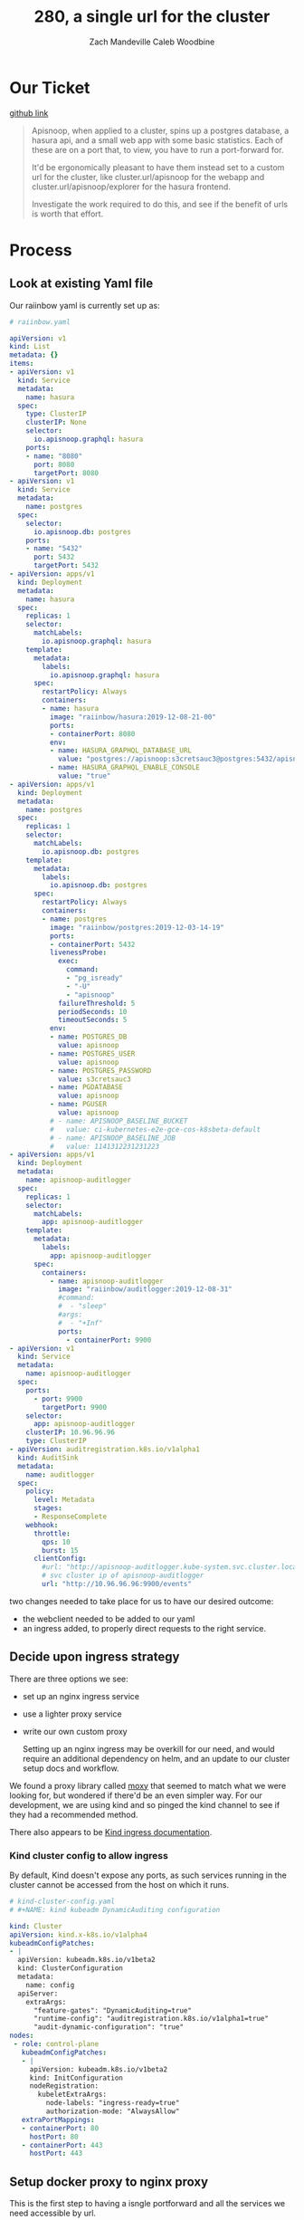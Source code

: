 #+TITLE: 280, a single url for the cluster
#+AUTHOR: Zach Mandeville
#+AUTHOR: Caleb Woodbine

* Our Ticket
[[https://github.com/cncf/apisnoop/issues/280][github link]]

#+begin_quote
Apisnoop, when applied to a cluster, spins up a postgres database, a hasura api, and a small web app with some basic statistics. Each of these are on a port that, to view, you have to run a port-forward for.

It'd be ergonomically pleasant to have them instead set to a custom url for the cluster, like
cluster.url/apisnoop for the webapp and cluster.url/apisnoop/explorer for the hasura frontend.

Investigate the work required to do this, and see if the benefit of urls is worth that effort.
#+end_quote

* Process
** Look at existing Yaml file

   Our raiinbow yaml is currently set up as:

   #+begin_src yaml
# raiinbow.yaml
   
apiVersion: v1
kind: List
metadata: {}
items:
- apiVersion: v1
  kind: Service
  metadata:
    name: hasura
  spec:
    type: ClusterIP
    clusterIP: None
    selector:
      io.apisnoop.graphql: hasura
    ports:
    - name: "8080"
      port: 8080
      targetPort: 8080
- apiVersion: v1
  kind: Service
  metadata:
    name: postgres
  spec:
    selector:
      io.apisnoop.db: postgres
    ports:
    - name: "5432"
      port: 5432
      targetPort: 5432
- apiVersion: apps/v1
  kind: Deployment
  metadata:
    name: hasura
  spec:
    replicas: 1
    selector:
      matchLabels:
        io.apisnoop.graphql: hasura
    template:
      metadata:
        labels:
          io.apisnoop.graphql: hasura
      spec:
        restartPolicy: Always
        containers:
        - name: hasura
          image: "raiinbow/hasura:2019-12-08-21-00"
          ports:
          - containerPort: 8080
          env:
          - name: HASURA_GRAPHQL_DATABASE_URL
            value: "postgres://apisnoop:s3cretsauc3@postgres:5432/apisnoop"
          - name: HASURA_GRAPHQL_ENABLE_CONSOLE
            value: "true"
- apiVersion: apps/v1
  kind: Deployment
  metadata:
    name: postgres
  spec:
    replicas: 1
    selector:
      matchLabels:
        io.apisnoop.db: postgres
    template:
      metadata:
        labels:
          io.apisnoop.db: postgres
      spec:
        restartPolicy: Always
        containers:
        - name: postgres
          image: "raiinbow/postgres:2019-12-03-14-19"
          ports:
          - containerPort: 5432
          livenessProbe:
            exec:
              command:
              - "pg_isready"
              - "-U"
              - "apisnoop"
            failureThreshold: 5
            periodSeconds: 10
            timeoutSeconds: 5
          env:
          - name: POSTGRES_DB
            value: apisnoop
          - name: POSTGRES_USER
            value: apisnoop
          - name: POSTGRES_PASSWORD
            value: s3cretsauc3
          - name: PGDATABASE
            value: apisnoop
          - name: PGUSER
            value: apisnoop
          # - name: APISNOOP_BASELINE_BUCKET
          #   value: ci-kubernetes-e2e-gce-cos-k8sbeta-default
          # - name: APISNOOP_BASELINE_JOB
          #   value: 1141312231231223
- apiVersion: apps/v1
  kind: Deployment
  metadata:
    name: apisnoop-auditlogger
  spec:
    replicas: 1
    selector:
      matchLabels:
        app: apisnoop-auditlogger
    template:
      metadata:
        labels:
          app: apisnoop-auditlogger
      spec:
        containers:
          - name: apisnoop-auditlogger
            image: "raiinbow/auditlogger:2019-12-08-31"
            #command:
            #  - "sleep"
            #args: 
            #  - "+Inf"
            ports:
              - containerPort: 9900
- apiVersion: v1
  kind: Service
  metadata:
    name: apisnoop-auditlogger
  spec:
    ports:
      - port: 9900
        targetPort: 9900
    selector:
      app: apisnoop-auditlogger
    clusterIP: 10.96.96.96
    type: ClusterIP
- apiVersion: auditregistration.k8s.io/v1alpha1
  kind: AuditSink
  metadata:
    name: auditlogger
  spec:
    policy:
      level: Metadata
      stages:
      - ResponseComplete
    webhook:
      throttle:
        qps: 10
        burst: 15
      clientConfig:
        #url: "http://apisnoop-auditlogger.kube-system.svc.cluster.local:9900/events"
        # svc cluster ip of apisnoop-auditlogger
        url: "http://10.96.96.96:9900/events"

   #+end_src
   
   two changes needed to take place for us to have our desired outcome:
- the webclient needed to be added to our yaml
- an ingress added, to properly direct requests to the right service.
** Decide upon ingress strategy
There are three options we see:
- set up an nginx ingress service
- use a lighter proxy service
- write our own custom proxy

  Setting up an nginx ingress may be overkill for our need, and would require an additional dependency on helm, and an update to our cluster setup docs and workflow.

We found a proxy library called [[https://github.com/wunderlist/moxy][moxy]] that seemed to match what we were looking for, but wondered if there'd be an even simpler way.  For our development, we are using kind and so pinged the kind channel to see if they had a recommended method.

There also appears to be [[https://github.com/kubernetes-sigs/kind/blob/master/site/content/docs/user/ingress.md][Kind ingress documentation]].
*** Kind cluster config to allow ingress
  By default, Kind doesn't expose any ports, as such services running in the cluster cannot be accessed from the host on which it runs.
 #+begin_src yaml
# kind-cluster-config.yaml
# #+NAME: kind kubeadm DynamicAuditing configuration

kind: Cluster
apiVersion: kind.x-k8s.io/v1alpha4
kubeadmConfigPatches:
- |
  apiVersion: kubeadm.k8s.io/v1beta2
  kind: ClusterConfiguration
  metadata:
    name: config
  apiServer:
    extraArgs:
      "feature-gates": "DynamicAuditing=true"
      "runtime-config": "auditregistration.k8s.io/v1alpha1=true"
      "audit-dynamic-configuration": "true"
nodes:
 - role: control-plane
   kubeadmConfigPatches:
   - |
     apiVersion: kubeadm.k8s.io/v1beta2
     kind: InitConfiguration
     nodeRegistration:
       kubeletExtraArgs:
         node-labels: "ingress-ready=true"
         authorization-mode: "AlwaysAllow"
   extraPortMappings:
   - containerPort: 80
     hostPort: 80
   - containerPort: 443
     hostPort: 443 
 #+end_src
 
** Setup docker proxy to nginx proxy
  This is the first step to having a isngle portforward and all the services we need accessible by url.
** Basic NGINX config for proxing a single service
   #+begin_src nginx
server {
  listen 8080;
  location / {
    proxy_pass http://localhost:8081;
  }
}   
   #+end_src

** Add the webclient
We have it available at raiinbow, and so could get it set up just enough to ensure that all our services are running when we apply our yaml ot the cluster.

So the new yaml would look like so:
#+NAME: yaml with webclient
   #+begin_src yaml
  # raiinbow.yaml

  apiVersion: v1
  kind: List
  metadata: {}
  items:
  - apiVersion: v1
    kind: Service
    metadata:
      name: hasura
    spec:
      type: ClusterIP
      clusterIP: None
      selector:
        io.apisnoop.graphql: hasura
      ports:
      - name: "8080"
        port: 8080
        targetPort: 8080
  - apiVersion: v1
    kind: Service
    metadata:
      name: postgres
    spec:
      selector:
        io.apisnoop.db: postgres
      ports:
      - name: "5432"
        port: 5432
        targetPort: 5432
  - apiVersion: apps/v1
    kind: Deployment
    metadata:
      name: hasura
    spec:
      replicas: 1
      selector:
        matchLabels:
          io.apisnoop.graphql: hasura
      template:
        metadata:
          labels:
            io.apisnoop.graphql: hasura
        spec:
          restartPolicy: Always
          containers:
          - name: hasura
            image: "raiinbow/hasura:2019-12-08-21-00"
            ports:
            - containerPort: 8080
            env:
            - name: HASURA_GRAPHQL_DATABASE_URL
              value: "postgres://apisnoop:s3cretsauc3@postgres:5432/apisnoop"
            - name: HASURA_GRAPHQL_ENABLE_CONSOLE
              value: "true"
  - apiVersion: apps/v1
    kind: Deployment
    metadata:
      name: postgres
    spec:
      replicas: 1
      selector:
        matchLabels:
          io.apisnoop.db: postgres
      template:
        metadata:
          labels:
            io.apisnoop.db: postgres
        spec:
          restartPolicy: Always
          containers:
          - name: postgres
            image: "raiinbow/postgres:2019-12-03-14-19"
            ports:
            - containerPort: 5432
            livenessProbe:
              exec:
                command:
                - "pg_isready"
                - "-U"
                - "apisnoop"
              failureThreshold: 5
              periodSeconds: 10
              timeoutSeconds: 5
            env:
            - name: POSTGRES_DB
              value: apisnoop
            - name: POSTGRES_USER
              value: apisnoop
            - name: POSTGRES_PASSWORD
              value: s3cretsauc3
            - name: PGDATABASE
              value: apisnoop
            - name: PGUSER
              value: apisnoop
            # - name: APISNOOP_BASELINE_BUCKET
            #   value: ci-kubernetes-e2e-gce-cos-k8sbeta-default
            # - name: APISNOOP_BASELINE_JOB
            #   value: 1141312231231223
  - apiVersion: apps/v1
    kind: Deployment
    metadata:
      name: apisnoop-auditlogger
    spec:
      replicas: 1
      selector:
        matchLabels:
          app: apisnoop-auditlogger
      template:
        metadata:
          labels:
            app: apisnoop-auditlogger
        spec:
          containers:
            - name: apisnoop-auditlogger
              image: "raiinbow/auditlogger:2019-12-08-31"
              #command:
              #  - "sleep"
              #args: 
              #  - "+Inf"
              ports:
                - containerPort: 9900
  - apiVersion: v1
    kind: Service
    metadata:
      name: apisnoop-auditlogger
    spec:
      ports:
        - port: 9900
          targetPort: 9900
      selector:
        app: apisnoop-auditlogger
      clusterIP: 10.96.96.96
      type: ClusterIP
  - apiVersion: auditregistration.k8s.io/v1alpha1
    kind: AuditSink
    metadata:
      name: auditlogger
    spec:
      policy:
        level: Metadata
        stages:
        - ResponseComplete
      webhook:
        throttle:
          qps: 10
          burst: 15
        clientConfig:
          #url: "http://apisnoop-auditlogger.kube-system.svc.cluster.local:9900/events"
          # svc cluster ip of apisnoop-auditlogger
          url: "http://10.96.96.96:9900/events"
  - apiVersion: apps/v1
    kind: Deployment
    metadata:
      name: apisnoop-webapp
    spec:
      replicas: 1
      selector:
        matchLabels:
          app: apisnoop-webapp
      template:
        metadata:
          labels:
            app: apisnoop-webapp
        spec:
          containers:
            - name: apisnoop-webapp
              image: "raiinbow/auditlogger:latest"
              #command:
              #  - "sleep"
              #args: 
              #  - "+Inf"
              ports:
                - containerPort: 9911
  - apiVersion: v1
    kind: Service
    metadata:
      name: apisnoop-webclient
    spec:
      ports:
        - port: 9911
          targetPort: 9911
      selector:
        app: apisnoop-webclient
      clusterIP: 10.96.96.96
      type: ClusterIP
  - apiVersion: auditregistration.k8s.io/v1alpha1
    metadata:
      name: webclient
    spec:
      policy:
        level: Metadata
        stages:
        - ResponseComplete
      webhook:
        throttle:
          qps: 10
          burst: 15
   #+end_src
